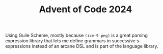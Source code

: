 #+TITLE: Advent of Code 2024


Using Guile Scheme, mostly because =(ice-9 peg)= is a great parsing expression
library that lets me define grammars in successive s-expressions instead of an
arcane DSL and is part of the language library.
